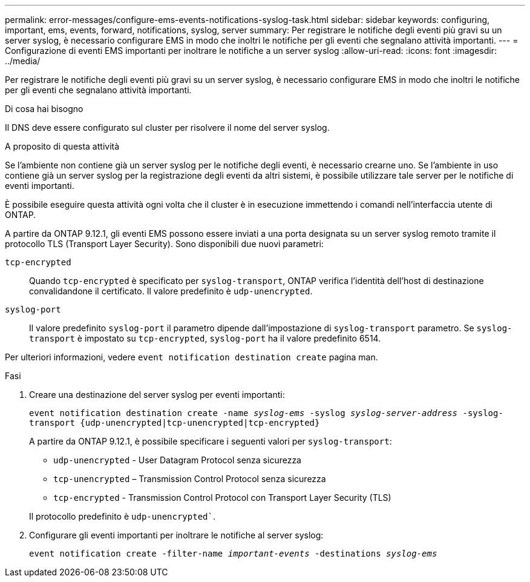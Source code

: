 ---
permalink: error-messages/configure-ems-events-notifications-syslog-task.html 
sidebar: sidebar 
keywords: configuring, important, ems, events, forward, notifications, syslog, server 
summary: Per registrare le notifiche degli eventi più gravi su un server syslog, è necessario configurare EMS in modo che inoltri le notifiche per gli eventi che segnalano attività importanti. 
---
= Configurazione di eventi EMS importanti per inoltrare le notifiche a un server syslog
:allow-uri-read: 
:icons: font
:imagesdir: ../media/


[role="lead"]
Per registrare le notifiche degli eventi più gravi su un server syslog, è necessario configurare EMS in modo che inoltri le notifiche per gli eventi che segnalano attività importanti.

.Di cosa hai bisogno
Il DNS deve essere configurato sul cluster per risolvere il nome del server syslog.

.A proposito di questa attività
Se l'ambiente non contiene già un server syslog per le notifiche degli eventi, è necessario crearne uno. Se l'ambiente in uso contiene già un server syslog per la registrazione degli eventi da altri sistemi, è possibile utilizzare tale server per le notifiche di eventi importanti.

È possibile eseguire questa attività ogni volta che il cluster è in esecuzione immettendo i comandi nell'interfaccia utente di ONTAP.

A partire da ONTAP 9.12.1, gli eventi EMS possono essere inviati a una porta designata su un server syslog remoto tramite il protocollo TLS (Transport Layer Security). Sono disponibili due nuovi parametri:

`tcp-encrypted`:: Quando `tcp-encrypted` è specificato per `syslog-transport`, ONTAP verifica l'identità dell'host di destinazione convalidandone il certificato. Il valore predefinito è `udp-unencrypted`.
`syslog-port`:: Il valore predefinito `syslog-port` il parametro dipende dall'impostazione di `syslog-transport` parametro. Se `syslog-transport` è impostato su `tcp-encrypted`, `syslog-port` ha il valore predefinito 6514.


Per ulteriori informazioni, vedere `event notification destination create` pagina man.

.Fasi
. Creare una destinazione del server syslog per eventi importanti:
+
`event notification destination create -name _syslog-ems_ -syslog _syslog-server-address_ -syslog-transport {udp-unencrypted|tcp-unencrypted|tcp-encrypted}`

+
A partire da ONTAP 9.12.1, è possibile specificare i seguenti valori per `syslog-transport`:

+
** `udp-unencrypted` - User Datagram Protocol senza sicurezza
** `tcp-unencrypted` – Transmission Control Protocol senza sicurezza
** `tcp-encrypted` - Transmission Control Protocol con Transport Layer Security (TLS)


+
Il protocollo predefinito è `udp-unencrypted``.

. Configurare gli eventi importanti per inoltrare le notifiche al server syslog:
+
`event notification create -filter-name _important-events_ -destinations _syslog-ems_`


